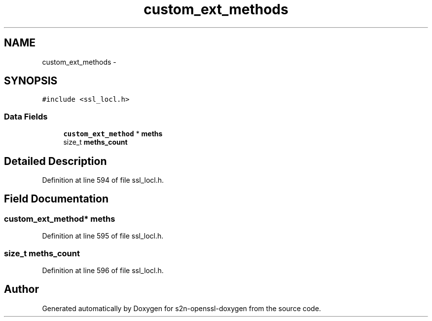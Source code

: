 .TH "custom_ext_methods" 3 "Thu Jun 30 2016" "s2n-openssl-doxygen" \" -*- nroff -*-
.ad l
.nh
.SH NAME
custom_ext_methods \- 
.SH SYNOPSIS
.br
.PP
.PP
\fC#include <ssl_locl\&.h>\fP
.SS "Data Fields"

.in +1c
.ti -1c
.RI "\fBcustom_ext_method\fP * \fBmeths\fP"
.br
.ti -1c
.RI "size_t \fBmeths_count\fP"
.br
.in -1c
.SH "Detailed Description"
.PP 
Definition at line 594 of file ssl_locl\&.h\&.
.SH "Field Documentation"
.PP 
.SS "\fBcustom_ext_method\fP* meths"

.PP
Definition at line 595 of file ssl_locl\&.h\&.
.SS "size_t meths_count"

.PP
Definition at line 596 of file ssl_locl\&.h\&.

.SH "Author"
.PP 
Generated automatically by Doxygen for s2n-openssl-doxygen from the source code\&.
